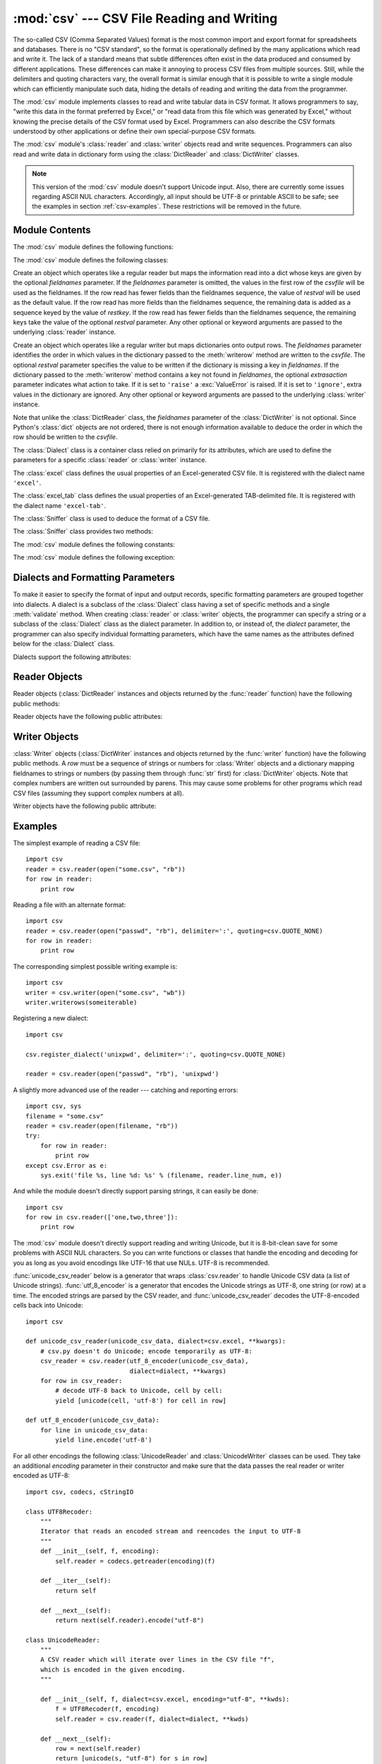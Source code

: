 
:mod:`csv` --- CSV File Reading and Writing
===========================================

.. module:: csv
   :synopsis: Write and read tabular data to and from delimited files.
.. sectionauthor:: Skip Montanaro <skip@pobox.com>


.. versionadded:: 2.3

.. index::
   single: csv
   pair: data; tabular

The so-called CSV (Comma Separated Values) format is the most common import and
export format for spreadsheets and databases.  There is no "CSV standard", so
the format is operationally defined by the many applications which read and
write it.  The lack of a standard means that subtle differences often exist in
the data produced and consumed by different applications.  These differences can
make it annoying to process CSV files from multiple sources.  Still, while the
delimiters and quoting characters vary, the overall format is similar enough
that it is possible to write a single module which can efficiently manipulate
such data, hiding the details of reading and writing the data from the
programmer.

The :mod:`csv` module implements classes to read and write tabular data in CSV
format.  It allows programmers to say, "write this data in the format preferred
by Excel," or "read data from this file which was generated by Excel," without
knowing the precise details of the CSV format used by Excel.  Programmers can
also describe the CSV formats understood by other applications or define their
own special-purpose CSV formats.

The :mod:`csv` module's :class:`reader` and :class:`writer` objects read and
write sequences.  Programmers can also read and write data in dictionary form
using the :class:`DictReader` and :class:`DictWriter` classes.

.. note::

   This version of the :mod:`csv` module doesn't support Unicode input.  Also,
   there are currently some issues regarding ASCII NUL characters.  Accordingly,
   all input should be UTF-8 or printable ASCII to be safe; see the examples in
   section :ref:`csv-examples`. These restrictions will be removed in the future.


.. seealso::

   .. % \seemodule{array}{Arrays of uniformly types numeric values.}

   :pep:`305` - CSV File API
      The Python Enhancement Proposal which proposed this addition to Python.


.. _csv-contents:

Module Contents
---------------

The :mod:`csv` module defines the following functions:


.. function:: reader(csvfile[, dialect=``'excel'``][, fmtparam])

   Return a reader object which will iterate over lines in the given *csvfile*.
   *csvfile* can be any object which supports the iterator protocol and returns a
   string each time its :meth:`next` method is called --- file objects and list
   objects are both suitable.   If *csvfile* is a file object, it must be opened
   with the 'b' flag on platforms where that makes a difference.  An optional
   *dialect* parameter can be given which is used to define a set of parameters
   specific to a particular CSV dialect.  It may be an instance of a subclass of
   the :class:`Dialect` class or one of the strings returned by the
   :func:`list_dialects` function.  The other optional *fmtparam* keyword arguments
   can be given to override individual formatting parameters in the current
   dialect.  For full details about the dialect and formatting parameters, see
   section :ref:`csv-fmt-params`, "Dialects and Formatting Parameters".

   All data read are returned as strings.  No automatic data type conversion is
   performed.

   .. versionchanged:: 2.5
      The parser is now stricter with respect to multi-line quoted fields. Previously,
      if a line ended within a quoted field without a terminating newline character, a
      newline would be inserted into the returned field. This behavior caused problems
      when reading files which contained carriage return characters within fields.
      The behavior was changed to return the field without inserting newlines. As a
      consequence, if newlines embedded within fields are important, the input should
      be split into lines in a manner which preserves the newline characters.


.. function:: writer(csvfile[, dialect=``'excel'``][, fmtparam])

   Return a writer object responsible for converting the user's data into delimited
   strings on the given file-like object.  *csvfile* can be any object with a
   :func:`write` method.  If *csvfile* is a file object, it must be opened with the
   'b' flag on platforms where that makes a difference.  An optional *dialect*
   parameter can be given which is used to define a set of parameters specific to a
   particular CSV dialect.  It may be an instance of a subclass of the
   :class:`Dialect` class or one of the strings returned by the
   :func:`list_dialects` function.  The other optional *fmtparam* keyword arguments
   can be given to override individual formatting parameters in the current
   dialect.  For full details about the dialect and formatting parameters, see
   section :ref:`csv-fmt-params`, "Dialects and Formatting Parameters". To make it
   as easy as possible to interface with modules which implement the DB API, the
   value :const:`None` is written as the empty string.  While this isn't a
   reversible transformation, it makes it easier to dump SQL NULL data values to
   CSV files without preprocessing the data returned from a ``cursor.fetch*`` call.
   All other non-string data are stringified with :func:`str` before being written.


.. function:: register_dialect(name[, dialect][, fmtparam])

   Associate *dialect* with *name*.  *name* must be a string or Unicode object. The
   dialect can be specified either by passing a sub-class of :class:`Dialect`, or
   by *fmtparam* keyword arguments, or both, with keyword arguments overriding
   parameters of the dialect. For full details about the dialect and formatting
   parameters, see section :ref:`csv-fmt-params`, "Dialects and Formatting
   Parameters".


.. function:: unregister_dialect(name)

   Delete the dialect associated with *name* from the dialect registry.  An
   :exc:`Error` is raised if *name* is not a registered dialect name.


.. function:: get_dialect(name)

   Return the dialect associated with *name*.  An :exc:`Error` is raised if *name*
   is not a registered dialect name.


.. function:: list_dialects()

   Return the names of all registered dialects.


.. function:: field_size_limit([new_limit])

   Returns the current maximum field size allowed by the parser. If *new_limit* is
   given, this becomes the new limit.

   .. versionadded:: 2.5

The :mod:`csv` module defines the following classes:


.. class:: DictReader(csvfile[, fieldnames=:const:`None`,[, restkey=:const:`None`[, restval=:const:`None`[, dialect=``'excel'``[, *args, **kwds]]]]])

   Create an object which operates like a regular reader but maps the information
   read into a dict whose keys are given by the optional  *fieldnames* parameter.
   If the *fieldnames* parameter is omitted, the values in the first row of the
   *csvfile* will be used as the fieldnames. If the row read has fewer fields than
   the fieldnames sequence, the value of *restval* will be used as the default
   value.  If the row read has more fields than the fieldnames sequence, the
   remaining data is added as a sequence keyed by the value of *restkey*.  If the
   row read has fewer fields than the fieldnames sequence, the remaining keys take
   the value of the optional *restval* parameter.  Any other optional or keyword
   arguments are passed to the underlying :class:`reader` instance.


.. class:: DictWriter(csvfile, fieldnames[, restval=""[, extrasaction=``'raise'``[, dialect=``'excel'``[, *args, **kwds]]]])

   Create an object which operates like a regular writer but maps dictionaries onto
   output rows.  The *fieldnames* parameter identifies the order in which values in
   the dictionary passed to the :meth:`writerow` method are written to the
   *csvfile*.  The optional *restval* parameter specifies the value to be written
   if the dictionary is missing a key in *fieldnames*.  If the dictionary passed to
   the :meth:`writerow` method contains a key not found in *fieldnames*, the
   optional *extrasaction* parameter indicates what action to take.  If it is set
   to ``'raise'`` a :exc:`ValueError` is raised.  If it is set to ``'ignore'``,
   extra values in the dictionary are ignored.  Any other optional or keyword
   arguments are passed to the underlying :class:`writer` instance.

   Note that unlike the :class:`DictReader` class, the *fieldnames* parameter of
   the :class:`DictWriter` is not optional.  Since Python's :class:`dict` objects
   are not ordered, there is not enough information available to deduce the order
   in which the row should be written to the *csvfile*.


.. class:: Dialect

   The :class:`Dialect` class is a container class relied on primarily for its
   attributes, which are used to define the parameters for a specific
   :class:`reader` or :class:`writer` instance.


.. class:: excel()

   The :class:`excel` class defines the usual properties of an Excel-generated CSV
   file.  It is registered with the dialect name ``'excel'``.


.. class:: excel_tab()

   The :class:`excel_tab` class defines the usual properties of an Excel-generated
   TAB-delimited file.  It is registered with the dialect name ``'excel-tab'``.


.. class:: Sniffer()

   The :class:`Sniffer` class is used to deduce the format of a CSV file.

The :class:`Sniffer` class provides two methods:


.. method:: Sniffer.sniff(sample[,delimiters=None])

   Analyze the given *sample* and return a :class:`Dialect` subclass reflecting the
   parameters found.  If the optional *delimiters* parameter is given, it is
   interpreted as a string containing possible valid delimiter characters.


.. method:: Sniffer.has_header(sample)

   Analyze the sample text (presumed to be in CSV format) and return :const:`True`
   if the first row appears to be a series of column headers.

The :mod:`csv` module defines the following constants:


.. data:: QUOTE_ALL

   Instructs :class:`writer` objects to quote all fields.


.. data:: QUOTE_MINIMAL

   Instructs :class:`writer` objects to only quote those fields which contain
   special characters such as *delimiter*, *quotechar* or any of the characters in
   *lineterminator*.


.. data:: QUOTE_NONNUMERIC

   Instructs :class:`writer` objects to quote all non-numeric fields.

   Instructs the reader to convert all non-quoted fields to type *float*.


.. data:: QUOTE_NONE

   Instructs :class:`writer` objects to never quote fields.  When the current
   *delimiter* occurs in output data it is preceded by the current *escapechar*
   character.  If *escapechar* is not set, the writer will raise :exc:`Error` if
   any characters that require escaping are encountered.

   Instructs :class:`reader` to perform no special processing of quote characters.

The :mod:`csv` module defines the following exception:


.. exception:: Error

   Raised by any of the functions when an error is detected.


.. _csv-fmt-params:

Dialects and Formatting Parameters
----------------------------------

To make it easier to specify the format of input and output records, specific
formatting parameters are grouped together into dialects.  A dialect is a
subclass of the :class:`Dialect` class having a set of specific methods and a
single :meth:`validate` method.  When creating :class:`reader` or
:class:`writer` objects, the programmer can specify a string or a subclass of
the :class:`Dialect` class as the dialect parameter.  In addition to, or instead
of, the *dialect* parameter, the programmer can also specify individual
formatting parameters, which have the same names as the attributes defined below
for the :class:`Dialect` class.

Dialects support the following attributes:


.. attribute:: Dialect.delimiter

   A one-character string used to separate fields.  It defaults to ``','``.


.. attribute:: Dialect.doublequote

   Controls how instances of *quotechar* appearing inside a field should be
   themselves be quoted.  When :const:`True`, the character is doubled. When
   :const:`False`, the *escapechar* is used as a prefix to the *quotechar*.  It
   defaults to :const:`True`.

   On output, if *doublequote* is :const:`False` and no *escapechar* is set,
   :exc:`Error` is raised if a *quotechar* is found in a field.


.. attribute:: Dialect.escapechar

   A one-character string used by the writer to escape the *delimiter* if *quoting*
   is set to :const:`QUOTE_NONE` and the *quotechar* if *doublequote* is
   :const:`False`. On reading, the *escapechar* removes any special meaning from
   the following character. It defaults to :const:`None`, which disables escaping.


.. attribute:: Dialect.lineterminator

   The string used to terminate lines produced by the :class:`writer`. It defaults
   to ``'\r\n'``.

   .. note::

      The :class:`reader` is hard-coded to recognise either ``'\r'`` or ``'\n'`` as
      end-of-line, and ignores *lineterminator*. This behavior may change in the
      future.


.. attribute:: Dialect.quotechar

   A one-character string used to quote fields containing special characters, such
   as the *delimiter* or *quotechar*, or which contain new-line characters.  It
   defaults to ``'"'``.


.. attribute:: Dialect.quoting

   Controls when quotes should be generated by the writer and recognised by the
   reader.  It can take on any of the :const:`QUOTE_\*` constants (see section
   :ref:`csv-contents`) and defaults to :const:`QUOTE_MINIMAL`.


.. attribute:: Dialect.skipinitialspace

   When :const:`True`, whitespace immediately following the *delimiter* is ignored.
   The default is :const:`False`.


Reader Objects
--------------

Reader objects (:class:`DictReader` instances and objects returned by the
:func:`reader` function) have the following public methods:


.. method:: csv reader.next()

   Return the next row of the reader's iterable object as a list, parsed according
   to the current dialect.

Reader objects have the following public attributes:


.. attribute:: csv reader.dialect

   A read-only description of the dialect in use by the parser.


.. attribute:: csv reader.line_num

   The number of lines read from the source iterator. This is not the same as the
   number of records returned, as records can span multiple lines.

   .. versionadded:: 2.5


Writer Objects
--------------

:class:`Writer` objects (:class:`DictWriter` instances and objects returned by
the :func:`writer` function) have the following public methods.  A *row* must be
a sequence of strings or numbers for :class:`Writer` objects and a dictionary
mapping fieldnames to strings or numbers (by passing them through :func:`str`
first) for :class:`DictWriter` objects.  Note that complex numbers are written
out surrounded by parens. This may cause some problems for other programs which
read CSV files (assuming they support complex numbers at all).


.. method:: csv writer.writerow(row)

   Write the *row* parameter to the writer's file object, formatted according to
   the current dialect.


.. method:: csv writer.writerows(rows)

   Write all the *rows* parameters (a list of *row* objects as described above) to
   the writer's file object, formatted according to the current dialect.

Writer objects have the following public attribute:


.. attribute:: csv writer.dialect

   A read-only description of the dialect in use by the writer.


.. _csv-examples:

Examples
--------

The simplest example of reading a CSV file::

   import csv
   reader = csv.reader(open("some.csv", "rb"))
   for row in reader:
       print row

Reading a file with an alternate format::

   import csv
   reader = csv.reader(open("passwd", "rb"), delimiter=':', quoting=csv.QUOTE_NONE)
   for row in reader:
       print row

The corresponding simplest possible writing example is::

   import csv
   writer = csv.writer(open("some.csv", "wb"))
   writer.writerows(someiterable)

Registering a new dialect::

   import csv

   csv.register_dialect('unixpwd', delimiter=':', quoting=csv.QUOTE_NONE)

   reader = csv.reader(open("passwd", "rb"), 'unixpwd')

A slightly more advanced use of the reader --- catching and reporting errors::

   import csv, sys
   filename = "some.csv"
   reader = csv.reader(open(filename, "rb"))
   try:
       for row in reader:
           print row
   except csv.Error as e:
       sys.exit('file %s, line %d: %s' % (filename, reader.line_num, e))

And while the module doesn't directly support parsing strings, it can easily be
done::

   import csv
   for row in csv.reader(['one,two,three']):
       print row

The :mod:`csv` module doesn't directly support reading and writing Unicode, but
it is 8-bit-clean save for some problems with ASCII NUL characters.  So you can
write functions or classes that handle the encoding and decoding for you as long
as you avoid encodings like UTF-16 that use NULs.  UTF-8 is recommended.

:func:`unicode_csv_reader` below is a generator that wraps :class:`csv.reader`
to handle Unicode CSV data (a list of Unicode strings).  :func:`utf_8_encoder`
is a generator that encodes the Unicode strings as UTF-8, one string (or row) at
a time.  The encoded strings are parsed by the CSV reader, and
:func:`unicode_csv_reader` decodes the UTF-8-encoded cells back into Unicode::

   import csv

   def unicode_csv_reader(unicode_csv_data, dialect=csv.excel, **kwargs):
       # csv.py doesn't do Unicode; encode temporarily as UTF-8:
       csv_reader = csv.reader(utf_8_encoder(unicode_csv_data),
                               dialect=dialect, **kwargs)
       for row in csv_reader:
           # decode UTF-8 back to Unicode, cell by cell:
           yield [unicode(cell, 'utf-8') for cell in row]

   def utf_8_encoder(unicode_csv_data):
       for line in unicode_csv_data:
           yield line.encode('utf-8')

For all other encodings the following :class:`UnicodeReader` and
:class:`UnicodeWriter` classes can be used. They take an additional *encoding*
parameter in their constructor and make sure that the data passes the real
reader or writer encoded as UTF-8::

   import csv, codecs, cStringIO

   class UTF8Recoder:
       """
       Iterator that reads an encoded stream and reencodes the input to UTF-8
       """
       def __init__(self, f, encoding):
           self.reader = codecs.getreader(encoding)(f)

       def __iter__(self):
           return self

       def __next__(self):
           return next(self.reader).encode("utf-8")

   class UnicodeReader:
       """
       A CSV reader which will iterate over lines in the CSV file "f",
       which is encoded in the given encoding.
       """

       def __init__(self, f, dialect=csv.excel, encoding="utf-8", **kwds):
           f = UTF8Recoder(f, encoding)
           self.reader = csv.reader(f, dialect=dialect, **kwds)

       def __next__(self):
           row = next(self.reader)
           return [unicode(s, "utf-8") for s in row]

       def __iter__(self):
           return self

   class UnicodeWriter:
       """
       A CSV writer which will write rows to CSV file "f",
       which is encoded in the given encoding.
       """

       def __init__(self, f, dialect=csv.excel, encoding="utf-8", **kwds):
           # Redirect output to a queue
           self.queue = cStringIO.StringIO()
           self.writer = csv.writer(self.queue, dialect=dialect, **kwds)
           self.stream = f
           self.encoder = codecs.getincrementalencoder(encoding)()

       def writerow(self, row):
           self.writer.writerow([s.encode("utf-8") for s in row])
           # Fetch UTF-8 output from the queue ...
           data = self.queue.getvalue()
           data = data.decode("utf-8")
           # ... and reencode it into the target encoding
           data = self.encoder.encode(data)
           # write to the target stream
           self.stream.write(data)
           # empty queue
           self.queue.truncate(0)

       def writerows(self, rows):
           for row in rows:
               self.writerow(row)

